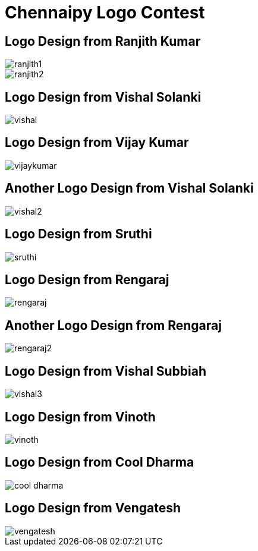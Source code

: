 = Chennaipy Logo Contest

== Logo Design from Ranjith Kumar

image::ranjith1.png[]

image::ranjith2.png[]

== Logo Design from Vishal Solanki

image::vishal.png[]

== Logo Design from Vijay Kumar

image::vijaykumar.png[]

== Another Logo Design from Vishal Solanki

image::vishal2.png[]

== Logo Design from Sruthi

image::sruthi.png[]

== Logo Design from Rengaraj

image::rengaraj.png[]

== Another Logo Design from Rengaraj

image::rengaraj2.png[]

== Logo Design from Vishal Subbiah

image::vishal3.png[]

== Logo Design from Vinoth

image::vinoth.png[]

== Logo Design from Cool Dharma

image::cool-dharma.png[]

== Logo Design from Vengatesh

image::vengatesh.png[]
